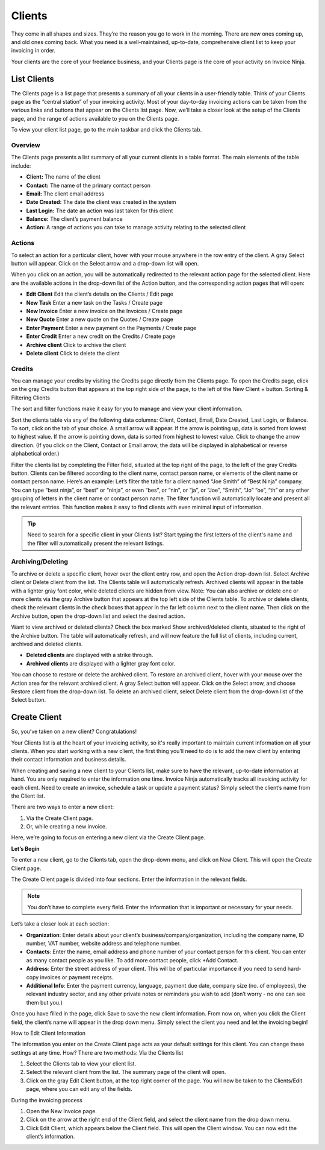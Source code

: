 Clients
=======

They come in all shapes and sizes. They’re the reason you go to work in the morning. There are new ones coming up, and old ones coming back. What you need is a well-maintained, up-to-date, comprehensive client list to keep your invoicing in order.

Your clients are the core of your freelance business, and your Clients page is the core of your activity on Invoice Ninja.

List Clients
""""""""""""

The Clients page is a list page that presents a summary of all your clients in a user-friendly table. Think of your Clients page as the “central station” of your invoicing activity. Most of your day-to-day invoicing actions can be taken from the various links and buttons that appear on the Clients list page. Now, we’ll take a closer look at the setup of the Clients page, and the range of actions available to you on the Clients page.

To view your client list page, go to the main taskbar and click the Clients tab.

Overview
^^^^^^^^

The Clients page presents a list summary of all your current clients in a table format. The main elements of the table include:

- **Client:** The name of the client
- **Contact:** The name of the primary contact person
- **Email:** The client email address
- **Date Created:** The date the client was created in the system
- **Last Login:** The date an action was last taken for this client
- **Balance:** The client’s payment balance
- **Action:** A range of actions you can take to manage activity relating to the selected client

Actions
^^^^^^^

To select an action for a particular client, hover with your mouse anywhere in the row entry of the client. A gray Select button will appear. Click on the Select arrow and a drop-down list will open.

When you click on an action, you will be automatically redirected to the relevant action page for the selected client. Here are the available actions in the drop-down list of the Action button, and the corresponding action pages that will open:

- **Edit Client** Edit the client’s details on the Clients / Edit page
- **New Task** Enter a new task on the Tasks / Create page
- **New Invoice** Enter a new invoice on the Invoices / Create page
- **New Quote** Enter a new quote on the Quotes / Create page
- **Enter Payment** Enter a new payment on the Payments / Create page
- **Enter Credit** Enter a new credit on the Credits / Create page
- **Archive client** Click to archive the client
- **Delete client** Click to delete the client

Credits
^^^^^^^

You can manage your credits by visiting the Credits page directly from the Clients page. To open the Credits page, click on the gray Credits button that appears at the top right side of the page, to the left of the New Client + button.
Sorting & Filtering Clients

The sort and filter functions make it easy for you to manage and view your client information.

Sort the clients table via any of the following data columns: Client, Contact, Email, Date Created, Last Login, or Balance. To sort, click on the tab of your choice. A small arrow will appear. If the arrow is pointing up, data is sorted from lowest to highest value. If the arrow is pointing down, data is sorted from highest to lowest value. Click to change the arrow direction. (If you click on the Client, Contact or Email arrow, the data will be displayed in alphabetical or reverse alphabetical order.)

Filter the clients list by completing the Filter field, situated at the top right of the page, to the left of the gray Credits button. Clients can be filtered according to the client name, contact person name, or elements of the client name or contact person name. Here’s an example: Let’s filter the table for a client named “Joe Smith” of “Best Ninja” company. You can type “best ninja”, or “best” or “ninja”, or even “bes”, or “nin”, or “ja”, or “Joe”, “Smith”, “Jo” “oe”, “th” or any other grouping of letters in the client name or contact person name. The filter function will automatically locate and present all the relevant entries. This function makes it easy to find clients with even minimal input of information.

.. Tip:: Need to search for a specific client in your Clients list? Start typing the first letters of the client's name and the filter will automatically present the relevant listings.

Archiving/Deleting
^^^^^^^^^^^^^^^^^^

To archive or delete a specific client, hover over the client entry row, and open the Action drop-down list. Select Archive client or Delete client from the list. The Clients table will automatically refresh. Archived clients will appear in the table with a lighter gray font color, while deleted clients are hidden from view.
Note: You can also archive or delete one or more clients via the gray Archive button that appears at the top left side of the Clients table. To archive or delete clients, check the relevant clients in the check boxes that appear in the far left column next to the client name. Then click on the Archive button, open the drop-down list and select the desired action.

Want to view archived or deleted clients? Check the box marked Show archived/deleted clients, situated to the right of the Archive button. The table will automatically refresh, and will now feature the full list of clients, including current, archived and deleted clients.

- **Deleted clients** are displayed with a strike through.
- **Archived clients** are displayed with a lighter gray font color.

You can choose to restore or delete the archived client. To restore an archived client, hover with your mouse over the Action area for the relevant archived client. A gray Select button will appear. Click on the Select arrow, and choose Restore client from the drop-down list. To delete an archived client, select Delete client from the drop-down list of the Select button.

Create Client
"""""""""""""

So, you’ve taken on a new client? Congratulations!

Your Clients list is at the heart of your invoicing activity, so it's really important to maintain current information on all your clients. When you start working with a new client, the first thing you’ll need to do is to add the new client by entering their contact information and business details.

When creating and saving a new client to your Clients list, make sure to have the relevant, up-to-date information at hand. You are only required to enter the information one time. Invoice Ninja automatically tracks all invoicing activity for each client. Need to create an invoice, schedule a task or update a payment status? Simply select the client’s name from the Client list.

There are two ways to enter a new client:

1. Via the Create Client page.
2. Or, while creating a new invoice.

Here, we’re going to focus on entering a new client via the Create Client page.

**Let’s Begin**

To enter a new client, go to the Clients tab, open the drop-down menu, and click on New Client. This will open the Create Client page.

The Create Client page is divided into four sections. Enter the information in the relevant fields.

.. Note:: You don’t have to complete every field. Enter the information that is important or necessary for your needs.

Let’s take a closer look at each section:

- **Organization**: Enter details about your client’s business/company/organization, including the company name, ID number, VAT number, website address and telephone number.
- **Contacts**: Enter the name, email address and phone number of your contact person for this client. You can enter as many contact people as you like. To add more contact people, click +Add Contact.
- **Address**: Enter the street address of your client. This will be of particular importance if you need to send hard-copy invoices or payment receipts.
- **Additional Info**: Enter the payment currency, language, payment due date, company size (no. of employees), the relevant industry sector, and any other private notes or reminders you wish to add (don’t worry - no one can see them but you.)

Once you have filled in the page, click Save to save the new client information. From now on, when you click the Client field, the client’s name will appear in the drop down menu. Simply select the client you need and let the invoicing begin!

How to Edit Client Information

The information you enter on the Create Client page acts as your default settings for this client. You can change these settings at any time. How? There are two methods:
Via the Clients list

1. Select the Clients tab to view your client list.
2. Select the relevant client from the list. The summary page of the client will open.
3. Click on the gray Edit Client button, at the top right corner of the page. You will now be taken to the Clients/Edit page, where you can edit any of the fields.

During the invoicing process

1. Open the New Invoice page.
2. Click on the arrow at the right end of the Client field, and select the client name from the drop down menu.
3. Click Edit Client, which appears below the Client field. This will open the Client window. You can now edit the client’s information.
